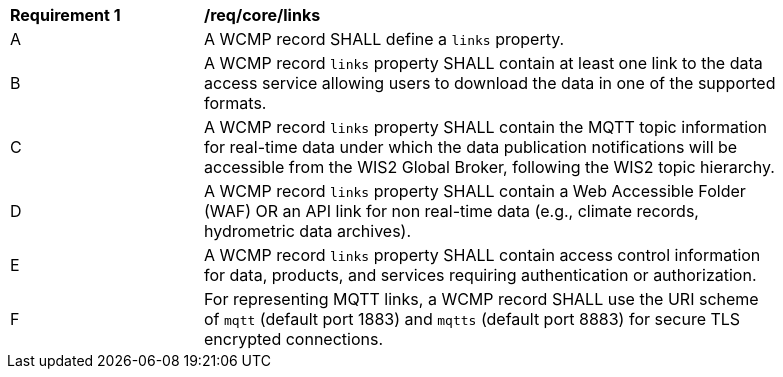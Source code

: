 [[req_core_distribution]]
[width="90%",cols="2,6a"]
|===
^|*Requirement {counter:req-id}* |*/req/core/links*
^|A |A WCMP record SHALL define a `+links+` property.
^|B |A WCMP record `+links+` property SHALL contain at least one link to the data access service allowing users to download the data in one of the supported formats.
^|C |A WCMP record `+links+` property SHALL contain the MQTT topic information for real-time data under which the data publication notifications will be accessible from the WIS2 Global Broker, following the WIS2 topic hierarchy.
^|D |A WCMP record `+links+` property SHALL contain a Web Accessible Folder (WAF) OR an API link for non real-time data (e.g., climate records, hydrometric data archives).
^|E |A WCMP record `+links+` property SHALL contain access control information for data, products, and services requiring authentication or authorization.
^|F |For representing MQTT links, a WCMP record SHALL use the URI scheme of `+mqtt+` (default port 1883) and `+mqtts+` (default port 8883) for secure TLS encrypted connections.
|===
